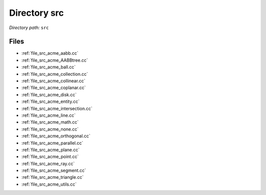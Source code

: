 .. _dir_src:


Directory src
=============


*Directory path:* ``src``


Files
-----

- :ref:`file_src_acme_aabb.cc`
- :ref:`file_src_acme_AABBtree.cc`
- :ref:`file_src_acme_ball.cc`
- :ref:`file_src_acme_collection.cc`
- :ref:`file_src_acme_collinear.cc`
- :ref:`file_src_acme_coplanar.cc`
- :ref:`file_src_acme_disk.cc`
- :ref:`file_src_acme_entity.cc`
- :ref:`file_src_acme_intersection.cc`
- :ref:`file_src_acme_line.cc`
- :ref:`file_src_acme_math.cc`
- :ref:`file_src_acme_none.cc`
- :ref:`file_src_acme_orthogonal.cc`
- :ref:`file_src_acme_parallel.cc`
- :ref:`file_src_acme_plane.cc`
- :ref:`file_src_acme_point.cc`
- :ref:`file_src_acme_ray.cc`
- :ref:`file_src_acme_segment.cc`
- :ref:`file_src_acme_triangle.cc`
- :ref:`file_src_acme_utils.cc`


